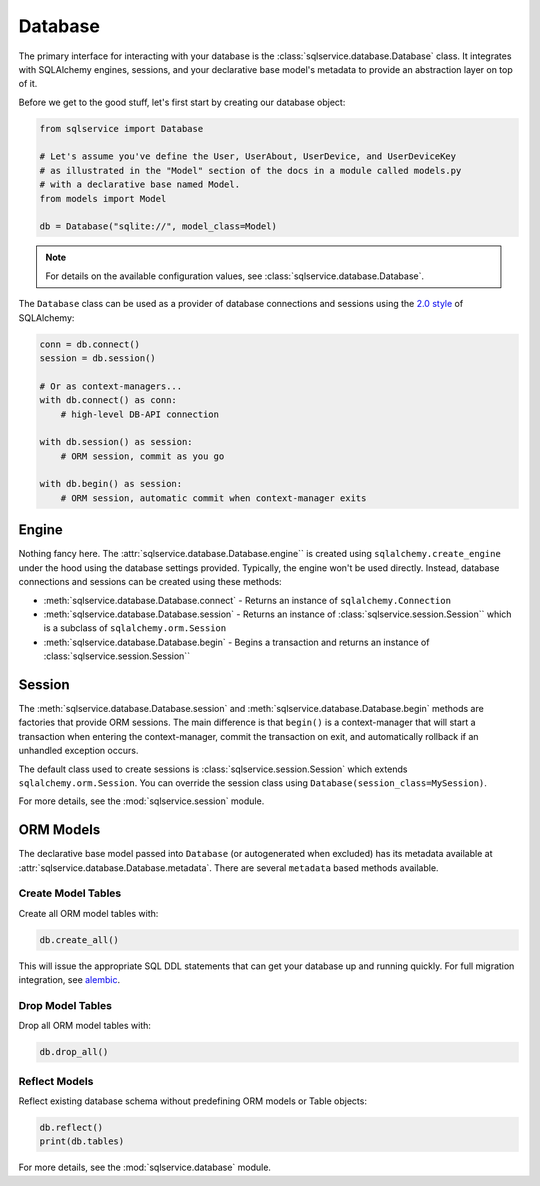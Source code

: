 Database
========

The primary interface for interacting with your database is the :class:`sqlservice.database.Database` class. It integrates with SQLAlchemy engines, sessions, and your declarative base model's metadata to provide an abstraction layer on top of it.

Before we get to the good stuff, let's first start by creating our database object:

.. code-block:: python

    from sqlservice import Database

    # Let's assume you've define the User, UserAbout, UserDevice, and UserDeviceKey
    # as illustrated in the "Model" section of the docs in a module called models.py
    # with a declarative base named Model.
    from models import Model

    db = Database("sqlite://", model_class=Model)

.. note::

    For details on the available configuration values, see :class:`sqlservice.database.Database`.

The ``Database`` class can be used as a provider of database connections and sessions using the `2.0 style <https://docs.sqlalchemy.org/en/14/glossary.html#term-2.0-style>`_ of SQLAlchemy:

.. code-block:: python

    conn = db.connect()
    session = db.session()

    # Or as context-managers...
    with db.connect() as conn:
        # high-level DB-API connection

    with db.session() as session:
        # ORM session, commit as you go

    with db.begin() as session:
        # ORM session, automatic commit when context-manager exits

.. seealso::

    Learn more about the new 2.0 style from the `SQLAlchemy 1.4 / 2.0 Tutorial <https://docs.sqlalchemy.org/en/14/tutorial/>`_.


Engine
------

Nothing fancy here. The :attr:`sqlservice.database.Database.engine`` is created using ``sqlalchemy.create_engine`` under the hood using the database settings provided. Typically, the engine won't be used directly. Instead, database connections and sessions can be created using these methods:

- :meth:`sqlservice.database.Database.connect` - Returns an instance of ``sqlalchemy.Connection``
- :meth:`sqlservice.database.Database.session` - Returns an instance of :class:`sqlservice.session.Session`` which is a subclass of ``sqlalchemy.orm.Session``
- :meth:`sqlservice.database.Database.begin` - Begins a transaction and returns an instance of :class:`sqlservice.session.Session``


Session
-------

The :meth:`sqlservice.database.Database.session` and :meth:`sqlservice.database.Database.begin` methods are factories that provide ORM sessions. The main difference is that ``begin()`` is a context-manager that will start a transaction when entering the context-manager, commit the transaction on exit, and automatically rollback if an unhandled exception occurs.

The default class used to create sessions is :class:`sqlservice.session.Session` which extends ``sqlalchemy.orm.Session``. You can override the session class using ``Database(session_class=MySession)``.

For more details, see the :mod:`sqlservice.session` module.


ORM Models
----------

The declarative base model passed into ``Database`` (or autogenerated when excluded) has its metadata available at :attr:`sqlservice.database.Database.metadata`. There are several ``metadata`` based methods available.


Create Model Tables
+++++++++++++++++++

Create all ORM model tables with:

.. code-block:: python

    db.create_all()


This will issue the appropriate SQL DDL statements that can get your database up and running quickly. For full migration integration, see `alembic <http://alembic.zzzcomputing.com/>`_.


Drop Model Tables
+++++++++++++++++

Drop all ORM model tables with:

.. code-block:: python

    db.drop_all()


Reflect Models
++++++++++++++

Reflect existing database schema without predefining ORM models or Table objects:

.. code-block:: python

    db.reflect()
    print(db.tables)


For more details, see the :mod:`sqlservice.database` module.
